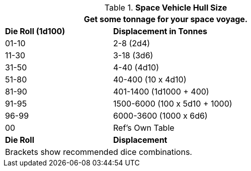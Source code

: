 // Table 52.1 Hull Size
.*Space Vehicle Hull Size*
[width="75%",cols="^1, <2",frame="all", stripes="even"]
|===
2+<|Get some tonnage for your space voyage. 

s|Die Roll (1d100)
s|Displacement in Tonnes

|01-10
|2-8 (2d4)

|11-30
|3-18 (3d6)

|31-50
|4-40 (4d10)

|51-80
|40-400 (10 x 4d10)

|81-90
|401-1400 (1d1000 + 400)

|91-95
|1500-6000  (100 x 5d10 + 1000)

|96-99
|6000-3600 (1000 x 6d6)

|00
|Ref's Own Table

s|Die Roll
s|Displacement
2+<|Brackets show recommended dice combinations.

|===

